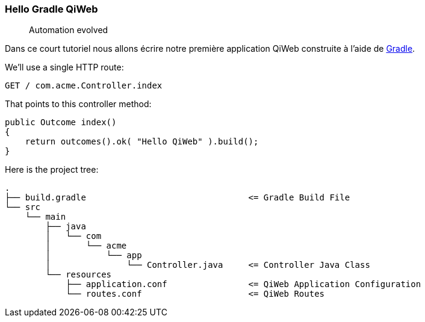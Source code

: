 
=== Hello Gradle QiWeb

> Automation evolved

Dans ce court tutoriel nous allons écrire notre première application QiWeb construite à l'aide de
http://gradle.org[Gradle].

We'll use a single HTTP route:

    GET / com.acme.Controller.index

That points to this controller method:

[source,java]
----
public Outcome index()
{
    return outcomes().ok( "Hello QiWeb" ).build();
}
----

Here is the project tree:

    .
    ├── build.gradle                                <= Gradle Build File
    └── src
        └── main
            ├── java
            │   └── com
            │       └── acme
            │           └── app
            │               └── Controller.java     <= Controller Java Class
            └── resources
                ├── application.conf                <= QiWeb Application Configuration
                └── routes.conf                     <= QiWeb Routes

